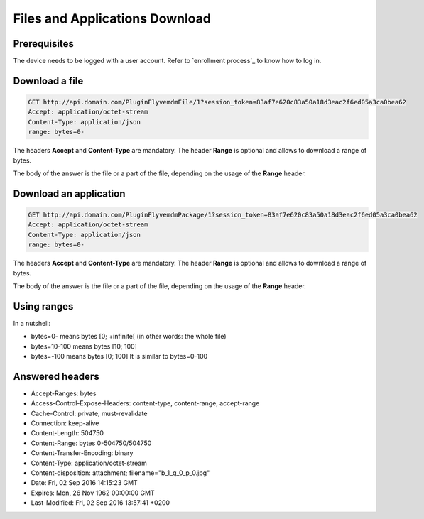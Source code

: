 Files and Applications Download
===============================

Prerequisites
~~~~~~~~~~~~~

The device needs to be logged with a user account. Refer to `enrollment process`_ to know how to log in.

Download a file
~~~~~~~~~~~~~~~

.. code:: http

   GET http://api.domain.com/PluginFlyvemdmFile/1?session_token=83af7e620c83a50a18d3eac2f6ed05a3ca0bea62
   Accept: application/octet-stream
   Content-Type: application/json
   range: bytes=0-


The headers **Accept** and **Content-Type** are mandatory.
The header **Range** is optional and allows to download a range of bytes.

The body of the answer is the file or a part of the file, depending on the usage of the **Range** header.

Download an application
~~~~~~~~~~~~~~~~~~~~~~~

.. code:: http

   GET http://api.domain.com/PluginFlyvemdmPackage/1?session_token=83af7e620c83a50a18d3eac2f6ed05a3ca0bea62
   Accept: application/octet-stream
   Content-Type: application/json
   range: bytes=0-


The headers **Accept** and **Content-Type** are mandatory.
The header **Range** is optional and allows to download a range of bytes. 

The body of the answer is the file or a part of the file, depending on the usage of the **Range** header.

Using ranges
~~~~~~~~~~~~

In a nutshell:

* bytes=0- means bytes [0; +infinite[ (in other words: the whole file)
* bytes=10-100 means bytes  [10; 100]
* bytes=-100 means bytes [0; 100] It is similar to bytes=0-100

Answered headers
~~~~~~~~~~~~~~~~

* Accept-Ranges: bytes
* Access-Control-Expose-Headers: content-type, content-range, accept-range
* Cache-Control: private, must-revalidate
* Connection: keep-alive
* Content-Length: 504750
* Content-Range: bytes 0-504750/504750
* Content-Transfer-Encoding: binary
* Content-Type: application/octet-stream
* Content-disposition: attachment; filename="b_1_q_0_p_0.jpg"
* Date: Fri, 02 Sep 2016 14:15:23 GMT
* Expires: Mon, 26 Nov 1962 00:00:00 GMT
* Last-Modified: Fri, 02 Sep 2016 13:57:41 +0200
